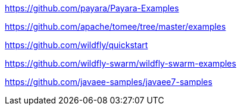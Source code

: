 https://github.com/payara/Payara-Examples

https://github.com/apache/tomee/tree/master/examples

https://github.com/wildfly/quickstart

https://github.com/wildfly-swarm/wildfly-swarm-examples

https://github.com/javaee-samples/javaee7-samples
